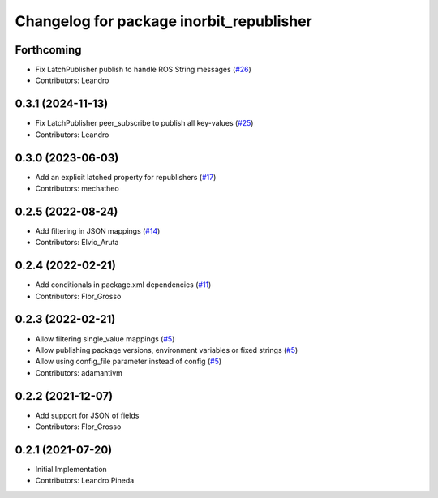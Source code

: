 ^^^^^^^^^^^^^^^^^^^^^^^^^^^^^^^^^^^^^^^^^
Changelog for package inorbit_republisher
^^^^^^^^^^^^^^^^^^^^^^^^^^^^^^^^^^^^^^^^^

Forthcoming
-----------
* Fix LatchPublisher publish to handle ROS String messages (`#26 <https://github.com/inorbit-ai/ros_inorbit_samples/issues/26>`_)
* Contributors: Leandro

0.3.1 (2024-11-13)
------------------
* Fix LatchPublisher peer_subscribe to publish all key-values (`#25 <https://github.com/inorbit-ai/ros_inorbit_samples/issues/25>`_)
* Contributors: Leandro

0.3.0 (2023-06-03)
-----------
* Add an explicit latched property for republishers (`#17 <https://github.com/inorbit-ai/ros_inorbit_samples/pull/17>`_)
* Contributors: mechatheo

0.2.5 (2022-08-24)
-----------
* Add filtering in JSON mappings (`#14 <https://github.com/inorbit-ai/ros_inorbit_samples/pull/14>`_)
* Contributors: Elvio_Aruta

0.2.4 (2022-02-21)
-----------
* Add conditionals in package.xml dependencies (`#11 <https://github.com/inorbit-ai/ros_inorbit_samples/pull/11>`_)
* Contributors: Flor_Grosso

0.2.3 (2022-02-21)
-----------
* Allow filtering single_value mappings (`#5 <https://github.com/inorbit-ai/ros_inorbit_samples/pull/5>`_)
* Allow publishing package versions, environment variables or fixed strings (`#5 <https://github.com/inorbit-ai/ros_inorbit_samples/pull/5>`_)
* Allow using config_file parameter instead of config (`#5 <https://github.com/inorbit-ai/ros_inorbit_samples/pull/5>`_)
* Contributors: adamantivm

0.2.2 (2021-12-07)
-----------
* Add support for JSON of fields
* Contributors: Flor_Grosso

0.2.1 (2021-07-20)
------------------
* Initial Implementation
* Contributors: Leandro Pineda
